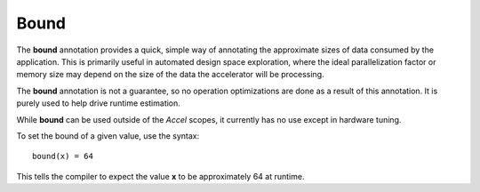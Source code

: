 
.. role:: black
.. role:: gray
.. role:: silver
.. role:: white
.. role:: maroon
.. role:: red
.. role:: fuchsia
.. role:: pink
.. role:: orange
.. role:: yellow
.. role:: lime
.. role:: green
.. role:: olive
.. role:: teal
.. role:: cyan
.. role:: aqua
.. role:: blue
.. role:: navy
.. role:: purple

.. _bound:

Bound
=======

The **bound** annotation provides a quick, simple way of annotating the approximate sizes of data consumed by the application.
This is primarily useful in automated design space exploration, where the ideal parallelization factor or memory size may depend on the
size of the data the accelerator will be processing.

The **bound** annotation is not a guarantee, so no operation optimizations are done as a result of this annotation. It is purely used
to help drive runtime estimation.

While **bound** can be used outside of the `Accel` scopes, it currently has no use except in hardware tuning.


To set the bound of a given value, use the syntax::

  bound(x) = 64

This tells the compiler to expect the value **x** to be approximately 64 at runtime.